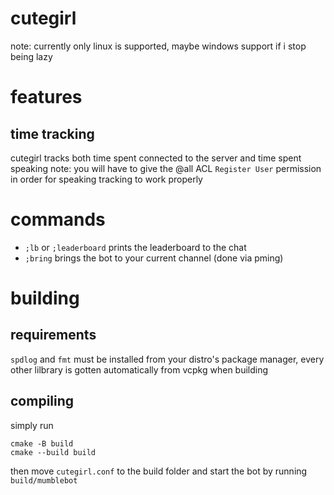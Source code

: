 * cutegirl
note: currently only linux is supported, maybe windows support if i stop being lazy

* features
** time tracking
cutegirl tracks both time spent connected to the server and time spent speaking
note: you will have to give the @all ACL ~Register User~ permission in order for speaking tracking to work properly

* commands
- ~;lb~ or ~;leaderboard~ prints the leaderboard to the chat
- ~;bring~ brings the bot to your current channel (done via pming)

* building
** requirements
~spdlog~ and ~fmt~ must be installed from your distro's package manager, every other lilbrary is gotten automatically from vcpkg when building

** compiling
simply run
#+BEGIN_SRC shell
cmake -B build
cmake --build build
#+END_SRC
then move ~cutegirl.conf~ to the build folder and start the bot by running ~build/mumblebot~
